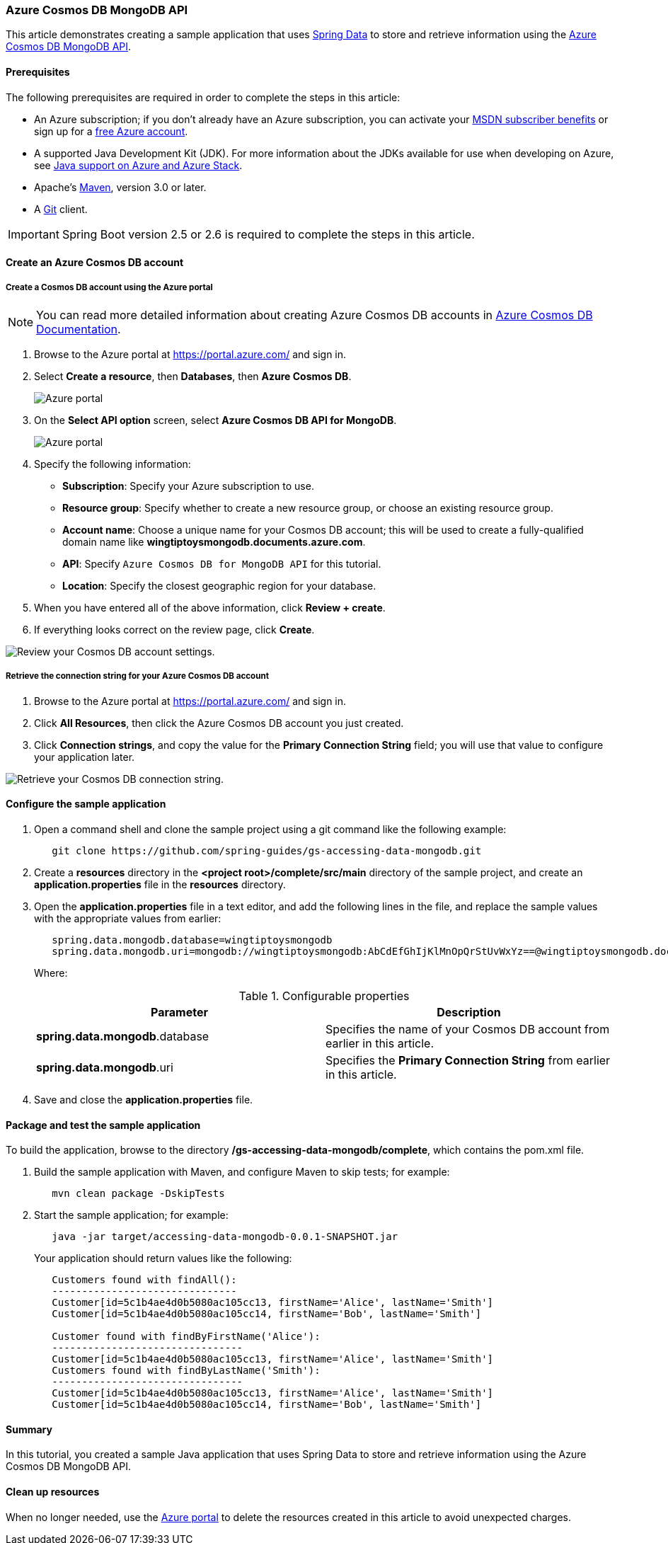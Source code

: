 
=== Azure Cosmos DB MongoDB API

This article demonstrates creating a sample application that uses link:https://spring.io/projects/spring-data[Spring Data] to store and retrieve information using the link:https://docs.microsoft.com/en-us/azure/cosmos-db/mongodb/mongodb-introduction[Azure Cosmos DB MongoDB API].

==== Prerequisites

The following prerequisites are required in order to complete the steps in this article:

* An Azure subscription; if you don't already have an Azure subscription, you can activate your link:https://azure.microsoft.com/en-us/pricing/member-offers/credit-for-visual-studio-subscribers/[MSDN subscriber benefits] or sign up for a link:https://azure.microsoft.com/en-us/free/[free Azure account].
* A supported Java Development Kit (JDK). For more information about the JDKs available for use when developing on Azure, see link:https://docs.microsoft.com/en-us/azure/developer/java/fundamentals/java-support-on-azure[Java support on Azure and Azure Stack].
* Apache's link:http://maven.apache.org/[Maven], version 3.0 or later.
* A link:https://git-scm.com/downloads[Git] client.

IMPORTANT: Spring Boot version 2.5 or 2.6 is required to complete the steps in this article.

==== Create an Azure Cosmos DB account

===== Create a Cosmos DB account using the Azure portal

NOTE: You can read more detailed information about creating Azure Cosmos DB accounts in link:https://docs.microsoft.com/en-us/azure/cosmos-db/[Azure Cosmos DB Documentation].

. Browse to the Azure portal at <https://portal.azure.com/> and sign in.

. Select **Create a resource**, then **Databases**, then **Azure Cosmos DB**.

+
image:https://docs.microsoft.com/en-us/azure/developer/java/spring-framework/media/configure-spring-data-mongodb-with-cosmos-db/create-cosmos-db-01.png[Azure portal, create a resource, search for Azure Cosmos DB.]

. On the **Select API option** screen, select **Azure Cosmos DB API for MongoDB**.

+
image:https://docs.microsoft.com/en-us/azure/developer/java/spring-framework/media/configure-spring-data-mongodb-with-cosmos-db/create-cosmos-db-02.png[Azure portal, create a resource, select API option, Azure Cosmos DB API for MongoDB selected.]

. Specify the following information:

* **Subscription**: Specify your Azure subscription to use.
* **Resource group**: Specify whether to create a new resource group, or choose an existing resource group.
* **Account name**: Choose a unique name for your Cosmos DB account; this will be used to create a fully-qualified domain name like *wingtiptoysmongodb.documents.azure.com*.
* **API**: Specify `Azure Cosmos DB for MongoDB API` for this tutorial.
* **Location**: Specify the closest geographic region for your database.

. When you have entered all of the above information, click **Review + create**.

. If everything looks correct on the review page, click **Create**.

image:https://docs.microsoft.com/en-us/azure/developer/java/spring-framework/media/configure-spring-data-mongodb-with-cosmos-db/create-cosmos-db-03.png[Review your Cosmos DB account settings.]

===== Retrieve the connection string for your Azure Cosmos DB account

. Browse to the Azure portal at <https://portal.azure.com/> and sign in.

. Click **All Resources**, then click the Azure Cosmos DB account you just created.

. Click **Connection strings**, and copy the value for the **Primary Connection String** field; you will use that value to configure your application later.

image:https://docs.microsoft.com/en-us/azure/developer/java/spring-framework/media/configure-spring-data-mongodb-with-cosmos-db/create-cosmos-db-06.png[Retrieve your Cosmos DB connection string.]

==== Configure the sample application

. Open a command shell and clone the sample project using a git command like the following example:

+
[source,bash]
----
   git clone https://github.com/spring-guides/gs-accessing-data-mongodb.git
----

. Create a *resources* directory in the *&lt;project root&gt;/complete/src/main* directory of the sample project, and create an *application.properties* file in the *resources* directory.

. Open the *application.properties* file in a text editor, and add the following lines in the file, and replace the sample values with the appropriate values from earlier:

+
[source,properties]
----
   spring.data.mongodb.database=wingtiptoysmongodb
   spring.data.mongodb.uri=mongodb://wingtiptoysmongodb:AbCdEfGhIjKlMnOpQrStUvWxYz==@wingtiptoysmongodb.documents.azure.com:10255/?ssl=true&replicaSet=globaldb
----

+
Where:

+
.Configurable properties
[cols="<,<", options="header"]
|===
| Parameter | Description

| *spring.data.mongodb*.database | Specifies the name of your Cosmos DB account from earlier in this article.
| *spring.data.mongodb*.uri | Specifies the **Primary Connection String** from earlier in this article.

|===

. Save and close the *application.properties* file.

==== Package and test the sample application

To build the application, browse to the directory */gs-accessing-data-mongodb/complete*, which contains the pom.xml file.

. Build the sample application with Maven, and configure Maven to skip tests; for example:

+
[source,bash]
----
   mvn clean package -DskipTests
----

. Start the sample application; for example:

+
[source,bash]
----
   java -jar target/accessing-data-mongodb-0.0.1-SNAPSHOT.jar
----

+
Your application should return values like the following:

+
[source,json]
----
   Customers found with findAll():
   -------------------------------
   Customer[id=5c1b4ae4d0b5080ac105cc13, firstName='Alice', lastName='Smith']
   Customer[id=5c1b4ae4d0b5080ac105cc14, firstName='Bob', lastName='Smith']

   Customer found with findByFirstName('Alice'):
   --------------------------------
   Customer[id=5c1b4ae4d0b5080ac105cc13, firstName='Alice', lastName='Smith']
   Customers found with findByLastName('Smith'):
   --------------------------------
   Customer[id=5c1b4ae4d0b5080ac105cc13, firstName='Alice', lastName='Smith']
   Customer[id=5c1b4ae4d0b5080ac105cc14, firstName='Bob', lastName='Smith']
----

==== Summary

In this tutorial, you created a sample Java application that uses Spring Data to store and retrieve information using the Azure Cosmos DB MongoDB API.

==== Clean up resources

When no longer needed, use the link:https://portal.azure.com/[Azure portal] to delete the resources created in this article to avoid unexpected charges.
